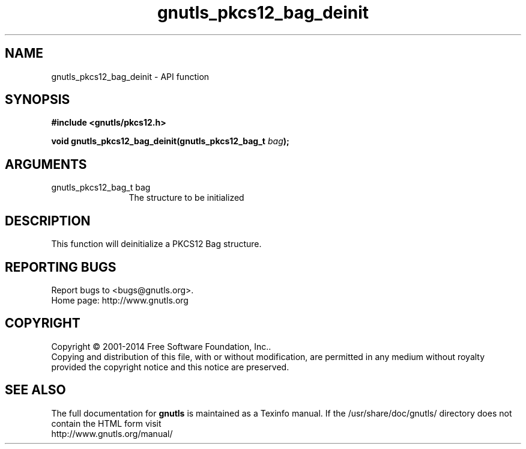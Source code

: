 .\" DO NOT MODIFY THIS FILE!  It was generated by gdoc.
.TH "gnutls_pkcs12_bag_deinit" 3 "3.3.0" "gnutls" "gnutls"
.SH NAME
gnutls_pkcs12_bag_deinit \- API function
.SH SYNOPSIS
.B #include <gnutls/pkcs12.h>
.sp
.BI "void gnutls_pkcs12_bag_deinit(gnutls_pkcs12_bag_t " bag ");"
.SH ARGUMENTS
.IP "gnutls_pkcs12_bag_t bag" 12
The structure to be initialized
.SH "DESCRIPTION"
This function will deinitialize a PKCS12 Bag structure.
.SH "REPORTING BUGS"
Report bugs to <bugs@gnutls.org>.
.br
Home page: http://www.gnutls.org

.SH COPYRIGHT
Copyright \(co 2001-2014 Free Software Foundation, Inc..
.br
Copying and distribution of this file, with or without modification,
are permitted in any medium without royalty provided the copyright
notice and this notice are preserved.
.SH "SEE ALSO"
The full documentation for
.B gnutls
is maintained as a Texinfo manual.
If the /usr/share/doc/gnutls/
directory does not contain the HTML form visit
.B
.IP http://www.gnutls.org/manual/
.PP
